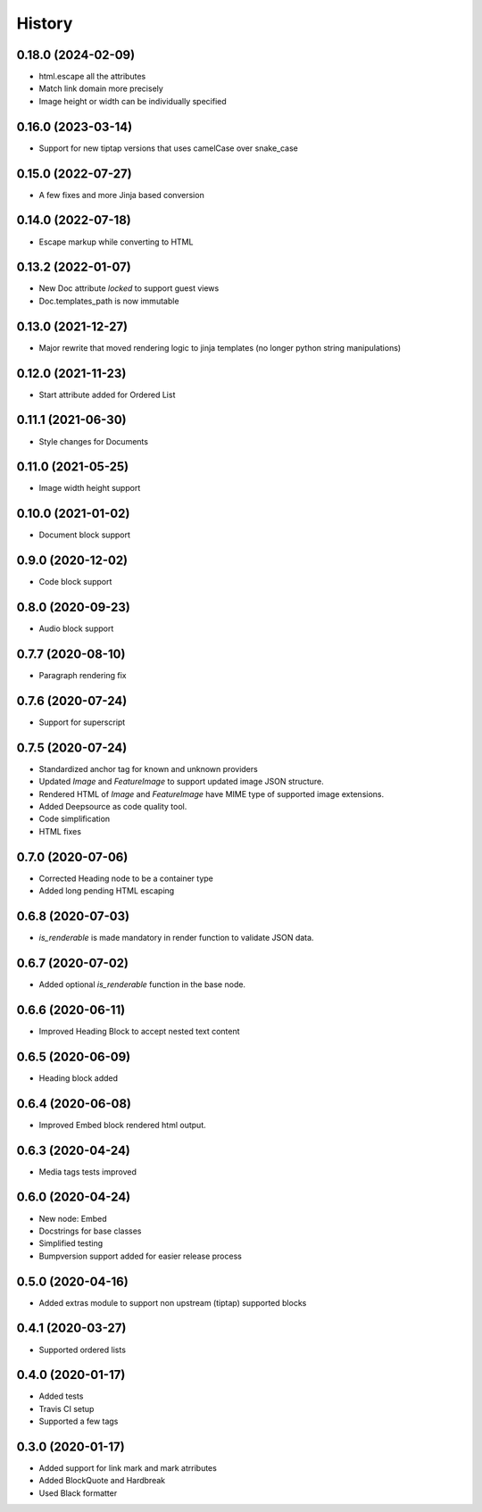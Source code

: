 =======
History
=======

0.18.0 (2024-02-09)
-------------------
- html.escape all the attributes
- Match link domain more precisely
- Image height or width can be individually specified

0.16.0 (2023-03-14)
-------------------
* Support for new tiptap versions that uses camelCase over snake_case

0.15.0 (2022-07-27)
-------------------
* A few fixes and more Jinja based conversion

0.14.0 (2022-07-18)
-------------------
* Escape markup while converting to HTML

0.13.2 (2022-01-07)
-------------------
* New Doc attribute `locked` to support guest views
* Doc.templates_path is now immutable 

0.13.0 (2021-12-27)
-------------------
* Major rewrite that moved rendering logic to jinja templates (no longer python string manipulations)

0.12.0 (2021-11-23)
-------------------
* Start attribute added for Ordered List

0.11.1 (2021-06-30)
-------------------
* Style changes for Documents

0.11.0 (2021-05-25)
-------------------
* Image width height support

0.10.0 (2021-01-02)
-------------------
* Document block support

0.9.0 (2020-12-02)
------------------
* Code block support

0.8.0 (2020-09-23)
------------------
* Audio block support

0.7.7 (2020-08-10)
------------------
* Paragraph rendering fix

0.7.6 (2020-07-24)
------------------
* Support for superscript

0.7.5 (2020-07-24)
------------------
* Standardized anchor tag for known and unknown providers
* Updated `Image` and `FeatureImage` to support updated image JSON structure.
* Rendered HTML of `Image` and `FeatureImage` have MIME type of supported image extensions.
* Added Deepsource as code quality tool.
* Code simplification
* HTML fixes

0.7.0 (2020-07-06)
------------------
* Corrected Heading node to be a container type
* Added long pending HTML escaping

0.6.8 (2020-07-03)
------------------
* `is_renderable` is made mandatory in render function to validate JSON data.

0.6.7 (2020-07-02)
------------------
* Added optional `is_renderable` function in the base node.

0.6.6 (2020-06-11)
------------------
* Improved Heading Block to accept nested text content 

0.6.5 (2020-06-09)
------------------
* Heading block added

0.6.4 (2020-06-08)
------------------
* Improved Embed block rendered html output.

0.6.3 (2020-04-24)
------------------
* Media tags tests improved

0.6.0 (2020-04-24)
------------------
* New node: Embed
* Docstrings for base classes
* Simplified testing
* Bumpversion support added for easier release process

0.5.0 (2020-04-16)
------------------
* Added extras module to support non upstream (tiptap) supported blocks

0.4.1 (2020-03-27)
------------------
* Supported ordered lists

0.4.0 (2020-01-17)
------------------

* Added tests
* Travis CI setup 
* Supported a few tags

0.3.0 (2020-01-17)
------------------

* Added support for link mark and mark atrributes
* Added BlockQuote and Hardbreak
* Used Black formatter
